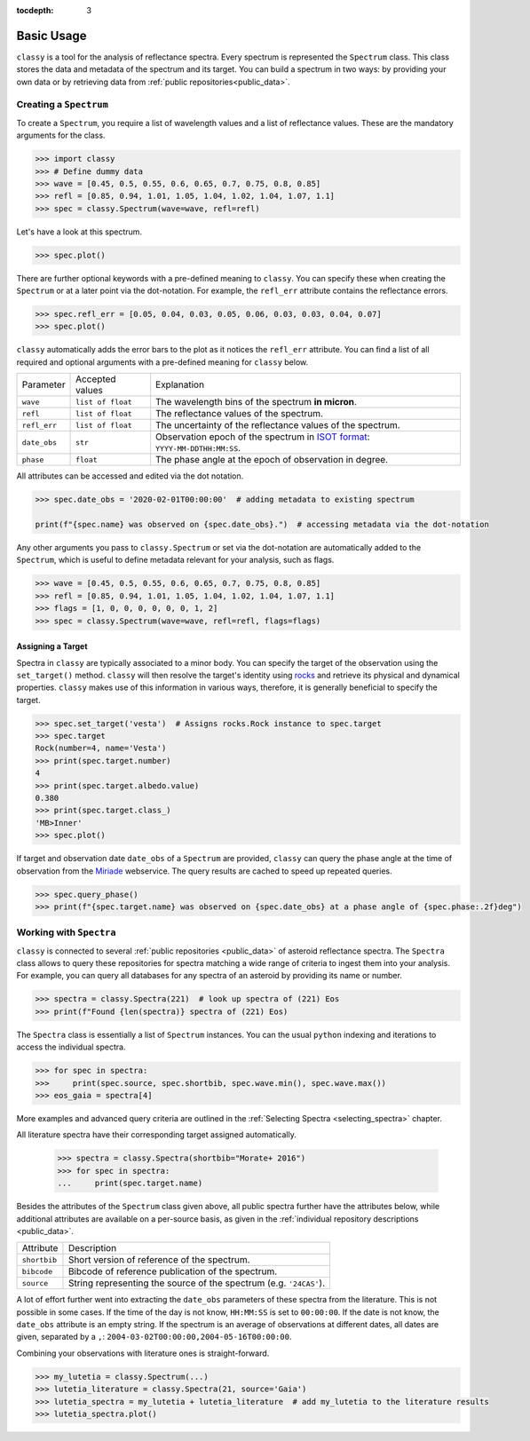 :tocdepth: 3

.. _core:

Basic Usage
===========

``classy`` is a tool for the analysis of reflectance spectra. Every spectrum is
represented the ``Spectrum`` class. This class stores the data and metadata of
the spectrum and its target. You can build a spectrum in two ways: by providing
your own data or by retrieving data from :ref:`public repositories<public_data>`.

.. _getting_data:

Creating a ``Spectrum``
-----------------------

To create a ``Spectrum``, you require a list of wavelength values and a list of
reflectance values. These are the mandatory arguments for the class.

.. code-block:: python

  >>> import classy
  >>> # Define dummy data
  >>> wave = [0.45, 0.5, 0.55, 0.6, 0.65, 0.7, 0.75, 0.8, 0.85]
  >>> refl = [0.85, 0.94, 1.01, 1.05, 1.04, 1.02, 1.04, 1.07, 1.1]
  >>> spec = classy.Spectrum(wave=wave, refl=refl)

Let's have a look at this spectrum.

.. code-block:: python

   >>> spec.plot()

.. image:: gfx/core/spectrum.png
 :align: center
 :class: only-light
 :width: 600

.. image:: gfx/core/spectrum_dark.png
 :align: center
 :class: only-dark
 :width: 600

There are further optional keywords with a pre-defined meaning to
``classy``. You can specify these when creating the ``Spectrum`` or
at a later point via the dot-notation. For example, the ``refl_err`` attribute
contains the reflectance errors.


.. code-block:: python

   >>> spec.refl_err = [0.05, 0.04, 0.03, 0.05, 0.06, 0.03, 0.03, 0.04, 0.07]
   >>> spec.plot()

.. image:: gfx/core/spectrum_with_error.png
 :align: center
 :class: only-light
 :width: 600

.. image:: gfx/core/spectrum_with_error_dark.png
 :align: center
 :class: only-dark
 :width: 600

``classy`` automatically adds the error bars to the plot as it notices the
``refl_err`` attribute. You can find a list of all required and optional
arguments with a pre-defined meaning for ``classy`` below.

.. _predefined_keywords:

+---------------------+-------------------+---------------------------------------------------------------------------------------------------------------------------------------------------------+
| Parameter           | Accepted values   | Explanation                                                                                                                                             |
+---------------------+-------------------+---------------------------------------------------------------------------------------------------------------------------------------------------------+
| ``wave``            | ``list of float`` | The wavelength bins of the spectrum **in micron**.                                                                                                      |
+---------------------+-------------------+---------------------------------------------------------------------------------------------------------------------------------------------------------+
| ``refl``            | ``list of float`` | The reflectance values of the spectrum.                                                                                                                 |
+---------------------+-------------------+---------------------------------------------------------------------------------------------------------------------------------------------------------+
| ``refl_err``        | ``list of float`` | The uncertainty of the reflectance values of the spectrum.                                                                                              |
+---------------------+-------------------+---------------------------------------------------------------------------------------------------------------------------------------------------------+
| ``date_obs``        | ``str``           | Observation epoch of the spectrum in `ISOT format <https://en.wikipedia.org/wiki/ISO_8601>`_:                                                           |
|                     |                   | ``YYYY-MM-DDTHH:MM:SS``.                                                                                                                                |
+---------------------+-------------------+---------------------------------------------------------------------------------------------------------------------------------------------------------+
| ``phase``           | ``float``         | The phase angle at the epoch of observation in degree.                                                                                                  |
+---------------------+-------------------+---------------------------------------------------------------------------------------------------------------------------------------------------------+

All attributes can be accessed and edited via the dot notation.

.. code-block:: python

  >>> spec.date_obs = '2020-02-01T00:00:00'  # adding metadata to existing spectrum

  print(f"{spec.name} was observed on {spec.date_obs}.")  # accessing metadata via the dot-notation

Any other arguments you pass to ``classy.Spectrum`` or set via the dot-notation
are automatically added to the ``Spectrum``, which is useful to define metadata
relevant for your analysis, such as flags.

.. code-block:: python

  >>> wave = [0.45, 0.5, 0.55, 0.6, 0.65, 0.7, 0.75, 0.8, 0.85]
  >>> refl = [0.85, 0.94, 1.01, 1.05, 1.04, 1.02, 1.04, 1.07, 1.1]
  >>> flags = [1, 0, 0, 0, 0, 0, 0, 1, 2]
  >>> spec = classy.Spectrum(wave=wave, refl=refl, flags=flags)

Assigning a Target
++++++++++++++++++

Spectra in ``classy`` are typically associated to a minor body. You can specify
the target of the observation using the ``set_target()`` method. ``classy``
will then resolve the target's identity using `rocks
<https://rocks.readthedocs.io/>`_ and retrieve its physical and dynamical
properties. ``classy`` makes use of this information in various ways,
therefore, it is generally beneficial to specify the target.

.. code-block:: python

   >>> spec.set_target('vesta')  # Assigns rocks.Rock instance to spec.target
   >>> spec.target
   Rock(number=4, name='Vesta')
   >>> print(spec.target.number)
   4
   >>> print(spec.target.albedo.value)
   0.380
   >>> print(spec.target.class_)
   'MB>Inner'
   >>> spec.plot()

If target and observation date ``date_obs`` of a ``Spectrum`` are provided,
``classy`` can query the phase angle at the time of observation from the
`Miriade <https://ssp.imcce.fr/webservices/miriade/>`_ webservice. The query
results are cached to speed up repeated queries.

.. code-block:: python

   >>> spec.query_phase()
   >>> print(f"{spec.target.name} was observed on {spec.date_obs} at a phase angle of {spec.phase:.2f}deg")

Working with ``Spectra``
------------------------

``classy`` is connected to several :ref:`public repositories <public_data>` of asteroid reflectance spectra. The ``Spectra`` class
allows to query these repositories for spectra matching a wide range of criteria to ingest them into your analysis.
For example, you can query all databases for any spectra of an asteroid by providing its name or number.

.. code-block:: python

  >>> spectra = classy.Spectra(221)  # look up spectra of (221) Eos
  >>> print(f"Found {len(spectra)} spectra of (221) Eos)

The ``Spectra`` class is essentially a list of ``Spectrum`` instances. You can the usual ``python`` indexing
and iterations to access the individual spectra.

.. code-block:: python

    >>> for spec in spectra:
    >>>     print(spec.source, spec.shortbib, spec.wave.min(), spec.wave.max())
    >>> eos_gaia = spectra[4]

More examples and advanced query criteria are outlined in the :ref:`Selecting Spectra <selecting_spectra>` chapter.

All literature spectra have their corresponding target assigned automatically.

  >>> spectra = classy.Spectra(shortbib="Morate+ 2016")
  >>> for spec in spectra:
  ...     print(spec.target.name)

Besides the attributes of the ``Spectrum`` class given above, all public
spectra further have the attributes below, while additional attributes are
available on a per-source basis, as given in the :ref:`individual repository
descriptions <public_data>`.

+------------------------------+---------------------------------------------------------------------------------------------------------------------+
| Attribute                    | Description                                                                                                         |
+------------------------------+---------------------------------------------------------------------------------------------------------------------+
| ``shortbib``                 | Short version of reference of the spectrum.                                                                         |
+------------------------------+---------------------------------------------------------------------------------------------------------------------+
| ``bibcode``                  | Bibcode of reference publication of the spectrum.                                                                   |
+------------------------------+---------------------------------------------------------------------------------------------------------------------+
| ``source``                   | String representing the source of the spectrum (e.g. ``'24CAS'``).                                                  |
+------------------------------+---------------------------------------------------------------------------------------------------------------------+

A lot of effort further went into extracting the ``date_obs`` parameters of
these spectra from the literature. This is not possible in some cases. If the
time of the day is not know, ``HH:MM:SS`` is set to ``00:00:00``. If the date
is not know, the ``date_obs`` attribute is an empty string. If the spectrum is
an average of observations at different dates, all dates are given, separated
by a ``,``: ``2004-03-02T00:00:00,2004-05-16T00:00:00``.

Combining your observations with literature ones is straight-forward.

.. code-block:: python

    >>> my_lutetia = classy.Spectrum(...)
    >>> lutetia_literature = classy.Spectra(21, source='Gaia')
    >>> lutetia_spectra = my_lutetia + lutetia_literature  # add my_lutetia to the literature results
    >>> lutetia_spectra.plot()
